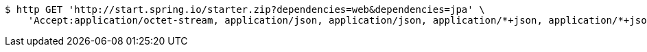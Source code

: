 [source,bash]
----
$ http GET 'http://start.spring.io/starter.zip?dependencies=web&dependencies=jpa' \
    'Accept:application/octet-stream, application/json, application/json, application/*+json, application/*+json, */*'
----